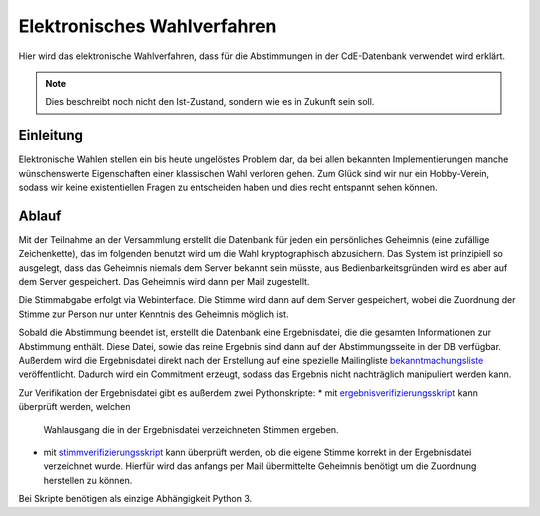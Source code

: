 Elektronisches Wahlverfahren
============================

Hier wird das elektronische Wahlverfahren, dass für die Abstimmungen in der
CdE-Datenbank verwendet wird erklärt.

.. note::

   Dies beschreibt noch nicht den Ist-Zustand, sondern wie es in Zukunft
   sein soll.

Einleitung
----------

Elektronische Wahlen stellen ein bis heute ungelöstes Problem dar, da bei
allen bekannten Implementierungen manche wünschenswerte Eigenschaften einer
klassischen Wahl verloren gehen. Zum Glück sind wir nur ein Hobby-Verein,
sodass wir keine existentiellen Fragen zu entscheiden haben und dies recht
entspannt sehen können.

Ablauf
------

Mit der Teilnahme an der Versammlung erstellt die Datenbank für jeden ein
persönliches Geheimnis (eine zufällige Zeichenkette), das im folgenden
benutzt wird um die Wahl kryptographisch abzusichern. Das System ist
prinzipiell so ausgelegt, dass das Geheimnis niemals dem Server bekannt sein
müsste, aus Bedienbarkeitsgründen wird es aber auf dem Server
gespeichert. Das Geheimnis wird dann per Mail zugestellt.

Die Stimmabgabe erfolgt via Webinterface. Die Stimme wird dann auf dem
Server gespeichert, wobei die Zuordnung der Stimme zur Person nur unter
Kenntnis des Geheimnis möglich ist.

Sobald die Abstimmung beendet ist, erstellt die Datenbank eine
Ergebnisdatei, die die gesamten Informationen zur Abstimmung enthält. Diese
Datei, sowie das reine Ergebnis sind dann auf der Abstimmungsseite in der DB
verfügbar. Außerdem wird die Ergebnisdatei direkt nach der Erstellung auf
eine spezielle Mailingliste `bekanntmachungsliste`_ veröffentlicht. Dadurch
wird ein Commitment erzeugt, sodass das Ergebnis nicht nachträglich
manipuliert werden kann.

Zur Verifikation der Ergebnisdatei gibt es außerdem zwei Pythonskripte:
* mit `ergebnisverifizierungsskript`_ kann überprüft werden, welchen
  Wahlausgang die in der Ergebnisdatei verzeichneten Stimmen ergeben.
* mit `stimmverifizierungsskript`_ kann überprüft werden, ob die eigene
  Stimme korrekt in der Ergebnisdatei verzeichnet wurde. Hierfür wird das
  anfangs per Mail übermittelte Geheimnis benötigt um die Zuordnung
  herstellen zu können.
Bei Skripte benötigen als einzige Abhängigkeit Python 3.

.. _bekanntmachungsliste: https://db.cde-ev.de/db/ml/mailinglist/91/show
.. _ergebnisverifizierungsskript: https://db.cde-ev.de/static/verify_result.py
.. _stimmverifizierungsskript: https://db.cde-ev.de/static/verify_vote.py
